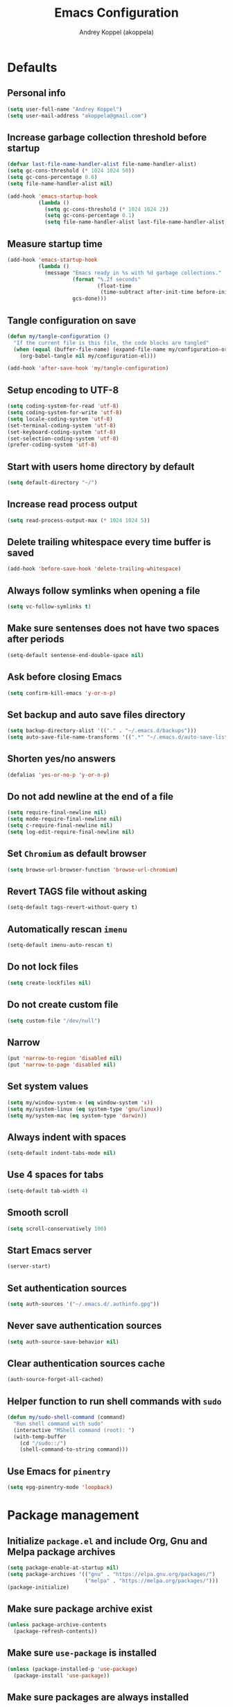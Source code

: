 #+title: Emacs Configuration
#+author: Andrey Koppel (akoppela)
#+email: akoppela@gmail.com

* Defaults

** Personal info

   #+begin_src emacs-lisp
     (setq user-full-name "Andrey Koppel")
     (setq user-mail-address "akoppela@gmail.com")
   #+end_src

** Increase garbage collection threshold before startup

   #+begin_src emacs-lisp
     (defvar last-file-name-handler-alist file-name-handler-alist)
     (setq gc-cons-threshold (* 1024 1024 50))
     (setq gc-cons-percentage 0.6)
     (setq file-name-handler-alist nil)

     (add-hook 'emacs-startup-hook
               (lambda ()
                 (setq gc-cons-threshold (* 1024 1024 2))
                 (setq gc-cons-percentage 0.1)
                 (setq file-name-handler-alist last-file-name-handler-alist)))
   #+end_src

** Measure startup time

   #+begin_src emacs-lisp
     (add-hook 'emacs-startup-hook
               (lambda ()
                 (message "Emacs ready in %s with %d garbage collections."
                          (format "%.2f seconds"
                                  (float-time
                                   (time-subtract after-init-time before-init-time)))
                          gcs-done)))
   #+end_src

** Tangle configuration on save

   #+begin_src emacs-lisp
     (defun my/tangle-configuration ()
       "If the current file is this file, the code blocks are tangled"
       (when (equal (buffer-file-name) (expand-file-name my/configuration-org))
         (org-babel-tangle nil my/configuration-el)))

     (add-hook 'after-save-hook 'my/tangle-configuration)
   #+end_src

** Setup encoding to UTF-8

   #+begin_src emacs-lisp
     (setq coding-system-for-read 'utf-8)
     (setq coding-system-for-write 'utf-8)
     (setq locale-coding-system 'utf-8)
     (set-terminal-coding-system 'utf-8)
     (set-keyboard-coding-system 'utf-8)
     (set-selection-coding-system 'utf-8)
     (prefer-coding-system 'utf-8)
   #+end_src

** Start with users home directory by default

   #+begin_src emacs-lisp
     (setq default-directory "~/")
   #+end_src

** Increase read process output

   #+begin_src emacs-lisp
     (setq read-process-output-max (* 1024 1024 5))
   #+end_src

** Delete trailing whitespace every time buffer is saved

   #+begin_src emacs-lisp
     (add-hook 'before-save-hook 'delete-trailing-whitespace)
   #+end_src

** Always follow symlinks when opening a file

   #+begin_src emacs-lisp
     (setq vc-follow-symlinks t)
   #+end_src

** Make sure sentenses does not have two spaces after periods

   #+begin_src emacs-lisp
     (setq-default sentense-end-double-space nil)
   #+end_src

** Ask before closing Emacs

   #+begin_src emacs-lisp
     (setq confirm-kill-emacs 'y-or-n-p)
   #+end_src

** Set backup and auto save files directory

   #+begin_src emacs-lisp
     (setq backup-directory-alist '(("." . "~/.emacs.d/backups")))
     (setq auto-save-file-name-transforms '((".*" "~/.emacs.d/auto-save-list/" t)))
   #+end_src

** Shorten yes/no answers

   #+begin_src emacs-lisp
     (defalias 'yes-or-no-p 'y-or-n-p)
   #+end_src

** Do not add newline at the end of a file

   #+begin_src emacs-lisp
     (setq require-final-newline nil)
     (setq mode-require-final-newline nil)
     (setq c-require-final-newline nil)
     (setq log-edit-require-final-newline nil)
   #+end_src

** Set =Chromium= as default browser

   #+begin_src emacs-lisp
     (setq browse-url-browser-function 'browse-url-chromium)
   #+end_src

** Revert TAGS file without asking

   #+begin_src emacs-lisp
     (setq-default tags-revert-without-query t)
   #+end_src

** Automatically rescan =imenu=

   #+begin_src emacs-lisp
     (setq-default imenu-auto-rescan t)
   #+end_src

** Do not lock files

   #+begin_src emacs-lisp
     (setq create-lockfiles nil)
   #+end_src

** Do not create custom file

   #+begin_src emacs-lisp
     (setq custom-file "/dev/null")
   #+end_src

** Narrow

   #+begin_src emacs-lisp
     (put 'narrow-to-region 'disabled nil)
     (put 'narrow-to-page 'disabled nil)
   #+end_src

** Set system values

   #+begin_src emacs-lisp
     (setq my/window-system-x (eq window-system 'x))
     (setq my/system-linux (eq system-type 'gnu/linux))
     (setq my/system-mac (eq system-type 'darwin))
   #+end_src

** Always indent with spaces

   #+begin_src emacs-lisp
     (setq-default indent-tabs-mode nil)
   #+end_src

** Use 4 spaces for tabs

   #+begin_src emacs-lisp
     (setq-default tab-width 4)
   #+end_src

** Smooth scroll

   #+begin_src emacs-lisp
     (setq scroll-conservatively 100)
   #+end_src

** Start Emacs server

   #+begin_src emacs-lisp
     (server-start)
   #+end_src

** Set authentication sources

   #+begin_src emacs-lisp
     (setq auth-sources '("~/.emacs.d/.authinfo.gpg"))
   #+end_src

** Never save authentication sources

   #+begin_src emacs-lisp
     (setq auth-source-save-behavior nil)
   #+end_src

** Clear authentication sources cache

   #+begin_src emacs-lisp
     (auth-source-forget-all-cached)
   #+end_src

** Helper function to run shell commands with =sudo=

   #+begin_src emacs-lisp
     (defun my/sudo-shell-command (command)
       "Run shell command with sudo"
       (interactive "MShell command (root): ")
       (with-temp-buffer
         (cd "/sudo::/")
         (shell-command-to-string command)))
   #+end_src

** Use Emacs for =pinentry=

   #+begin_src emacs-lisp
     (setq epg-pinentry-mode 'loopback)
   #+end_src

* Package management

** Initialize =package.el= and include Org, Gnu and Melpa package archives

   #+begin_src emacs-lisp
     (setq package-enable-at-startup nil)
     (setq package-archives '(("gnu" . "https://elpa.gnu.org/packages/")
                              ("melpa" . "https://melpa.org/packages/")))
     (package-initialize)
   #+end_src

** Make sure package archive exist

   #+begin_src emacs-lisp
     (unless package-archive-contents
       (package-refresh-contents))
   #+end_src

** Make sure =use-package= is installed

   #+BEGIN_SRC emacs-lisp
     (unless (package-installed-p 'use-package)
       (package-install 'use-package))
   #+END_SRC

** Make sure packages are always installed

   #+begin_src emacs-lisp
     (require 'use-package-ensure)
     (setq use-package-always-ensure t)
   #+end_src

** Gather stats

   #+begin_src emacs-lisp
     (setq use-package-compute-statistics t)
   #+end_src

* Keybindings

** =hydra=

   #+begin_src emacs-lisp
     (use-package hydra
       :defer t)
   #+end_src

** =general=

   #+begin_src emacs-lisp
     (defhydra my/hydra-window-resize ()
       "Resize window"
       ("[" shrink-window-horizontally "shrink horizontally")
       ("]" enlarge-window-horizontally "enlarge horizontally")
       ("{" shrink-window "shrink vertically")
       ("}" enlarge-window "enlarge vertically"))

     (defun my/open-emacs-configuration ()
       "Opens emacs configuration."
       (interactive)
       (find-file my/configuration-org))

     (defun my/split-window-toggle ()
       "Toggles window split from horizontal to vertical and vice versa."
       (interactive)
       (if (= (count-windows) 2)
           (let* ((this-win-buffer (window-buffer))
                  (next-win-buffer (window-buffer (next-window)))
                  (this-win-edges (window-edges (selected-window)))
                  (next-win-edges (window-edges (next-window)))
                  (this-win-2nd (not (and (<= (car this-win-edges)
                                              (car next-win-edges))
                                          (<= (cadr this-win-edges)
                                              (cadr next-win-edges)))))
                  (splitter
                   (if (= (car this-win-edges) (car (window-edges (next-window))))
                       'split-window-horizontally
                     'split-window-vertically)))
             (delete-other-windows)
             (let ((first-win (selected-window)))
               (funcall splitter)
               (if this-win-2nd (other-window 1))
               (set-window-buffer (selected-window) this-win-buffer)
               (set-window-buffer (next-window) next-win-buffer)
               (select-window first-win)
               (if this-win-2nd (other-window 1))))))

     (defun my/delete-file-and-buffer ()
       "Kill the current buffer and delete the file it's visiting."
       (interactive)
       (let ((filename (buffer-file-name)))
         (if filename
             (when (y-or-n-p (concat "Delete file: " filename "?"))
               (if (vc-backend filename)
                   (vc-delete-file filename)
                 (progn (delete-file filename)
                        (message "Deleted file %s." filename)
                        (kill-buffer))))
           (message "Can't delete file."))))

     (defun my/launch-program (command)
       "Starts program from shell command"
       (interactive (list (read-shell-command "$ ")))
       (start-process-shell-command command nil command))

     (defun my/launch-1password ()
       "Starts 1Password"
       (interactive)
       (my/launch-program "1password"))

     (defun my/launch-browser ()
       "Starts browser"
       (interactive)
       (my/launch-program "chromium"))

     (defun my/launch-pavucontrol ()
       "Starts Volume Control GUI"
       (interactive)
       (my/launch-program "pavucontrol"))

     (use-package general
       :init
       (general-create-definer leader-def
         :states '(normal visual insert motion emacs)
         :keymaps 'override
         :prefix "SPC"
         :non-normal-prefix "C-SPC")
       (general-create-definer major-def
         :states '(normal visual insert motion emacs)
         :keymaps 'override
         :prefix ","
         :non-normal-prefix "C-,")
       (leader-def
         ;; Main menu
         "" nil
         "u" '(universal-argument :which-key "universal argument")
         ;; Buffer
         "b" '(:ignore t :which-key "buffer")
         "b l" '(ibuffer :which-key "list")
         "b d" '(kill-current-buffer :which-key "delete")
         "b x" '(kill-buffer-and-window :which-key "delete with window")
         "b s" '(save-some-buffers :which-key "save")
         "b e" '(eval-buffer :which-key "eval")
         "b r" '(rename-buffer :which-key "rename")
         "b R" '(revert-buffer :which-key "revert")
         ;; Device
         "d" '(:ignore t :which-key "device")
         ;; Window
         "w" '(:ignore t :which-key "window")
         "w TAB" '(other-window :which-key "next")
         "w d" '(delete-window :which-key "delete")
         "w D" '(delete-other-windows :which-key "delete other")
         "w r" '(my/hydra-window-resize/body :which-key "resize")
         "w s" '(:ignore t :which-key "split")
         "w s h" '(split-window-below :which-key "horizontally")
         "w s v" '(split-window-right :which-key "vertically")
         "w s t" '(my/split-window-toggle :which-key "toggle")
         ;; File
         "f" '(:ignore t :which-key "file")
         "f s" '(save-buffer :which-key "save")
         "f r" '(rename-file :which-key "rename")
         "f d" '(my/delete-file-and-buffer :which-key "delete")
         "f c" '(copy-file :which-key "copy")
         "f e" '(:ignore t :which-key "emacs")
         "f e c" '(my/open-emacs-configuration :which-key "configuration")
         ;; Region
         "r" '(:ignore t :which-key "region")
         "r e" '(eval-region :which-key "eval")
         ;; Project
         "p" '(:ignore t :which-key "project")
         ;; Application
         "a" '(:ignore t :which-key "application")
         "a l" '(my/launch-program :which-key "launch")
         "a p" '(proced :which-key "processes")
         "a 1" '(my/launch-1password :which-key "1Password")
         "a b" '(my/launch-browser :which-key "browser")
         "a a" '(my/launch-pavucontrol :which-key "audio")
         ;; Search
         "s" '(:ignore t :which-key "search")
         ;; Error
         "e" '(:ignore t :which-key "error")
         "e w" '(flyspell-auto-correct-word :which-key "auto correct word")
         ;; Narrow
         "n" '(:ignore t :which-key "narrow")
         "n f" '(narrow-to-defun :which-key "function")
         "n r" '(narrow-to-region :which-key "region")
         "n w" '(widen :which-key "widen")
         ;; Insert
         "i" '(:ignore t :which-key "insert")
         "i c" '(insert-char :which-key "char")
         ;; Jump
         "j" '(:ignore t :which-key "jump")
         ;; Help
         "h" '(:ignore t :which-key "help")
         "h P" '(describe-package :which-key "package")
         "h m" '(describe-mode :which-key "describe mode")
         "h i" '(info :which-key "info")
         "h r" '(use-package-report :which-key "report")
         "h w" '(:ignore t :which-key "word")
         ;; Quit
         "q" '(:ignore t :which-key "quit")
         "q q" '(save-buffers-kill-terminal :which-key "client")
         "q Q" '(save-buffers-kill-emacs :which-key "server"))
       (general-def
         :states '(normal visual insert motion emacs)
         "<s-left>" 'windmove-left
         "<s-right>" 'windmove-right
         "<s-up>" 'windmove-up
         "<s-down>" 'windmove-down)
       (general-def
         :states '(normal visual)
         :keymaps 'ibuffer-mode-map
         "q" 'kill-buffer-and-window))
   #+end_src

** =evil=

   #+begin_src emacs-lisp
     (use-package evil
       :init
       (setq evil-want-C-i-jump nil)
       (setq evil-want-integration t)
       (setq evil-want-keybinding nil)
       (setq evil-undo-system 'undo-tree) ;; TODO: Change to native undo-redo from Emacs 28
       (setq evil-normal-state-tag "N")
       (setq evil-insert-state-tag "I")
       (setq evil-visual-state-tag "V")
       (setq evil-replace-state-tag "R")
       (setq evil-operator-state-tag "O")
       (setq evil-motion-state-tag "M")
       (setq evil-emacs-state-tag "E")
       :config
       (evil-mode 1))

     (use-package evil-collection
       :after evil
       :init
       (setq evil-collection-setup-minibuffer t)
       (setq-default evil-collection-outline-bind-tab-p nil)
       (setq-default evil-collection-company-use-tng nil)
       :config
       (evil-collection-init))

     (use-package evil-surround
       :hook
       ((evil-visual-state-entry . turn-on-evil-surround-mode)
        (evil-operator-state-entry . turn-on-evil-surround-mode)))

     (use-package evil-commentary
       :commands (evil-commentary evil-commentary-yank)
       :init
       (general-def
         :states 'normal
         "g c" 'evil-commentary
         "g r" 'evil-commentary-yank))

     (use-package evil-anzu
       :after evil
       :init
       (setq anzu-cons-mode-line-p nil)
       :config
       (global-anzu-mode 1))
   #+end_src

** =desktop-environmet=

   #+begin_src emacs-lisp
     (defun my/mic-volume-increase ()
       "Increases mic volume"
       (interactive)
       (message "%s" (shell-command-to-string "amixer set Capture 5%+")))

     (defun my/mic-volume-decrease ()
       "Decreases mic volume"
       (interactive)
       (message "%s" (shell-command-to-string "amixer set Capture 5%-")))

     (use-package desktop-environment
       :if my/system-linux
       :after exwm
       :init
       (setq desktop-environment-screenlock-command "systemctl suspend")
       (general-def
         :states '(normal visual insert motion emacs)
         "<S-XF86AudioLowerVolume>" 'my/mic-volume-decrease
         "<S-XF86AudioRaiseVolume>" 'my/mic-volume-increase)
       :config
       (desktop-environment-mode))
   #+end_src

* Appearance

** Hide default Emacs screen

   #+begin_src emacs-lisp
     (setq inhibit-startup-screen t)
   #+end_src

** Load custom theme

   #+begin_src emacs-lisp
     (use-package doom-themes
       :init
       (setq doom-themes-enable-bold t)
       (setq doom-themes-enable-italic t)
       (setq doom-themes-treemacs-theme "doom-colors")
       (setq doom-themes-treemacs-enable-variable-pitch nil)
       :config
       (doom-themes-visual-bell-config)
       (doom-themes-treemacs-config)
       (doom-themes-org-config)
       (load-theme 'doom-one t))

     (use-package solaire-mode
       :if (display-graphic-p)
       :after doom-themes
       :config
       (solaire-global-mode +1))
   #+end_src

** Load custom =modeline=

   #+begin_src emacs-lisp
     (use-package doom-modeline
       :init
       (setq doom-modeline-height 40)
       :config
       (doom-modeline-mode 1))
   #+end_src

** Hide menu, tool and scroll bars

   #+begin_src emacs-lisp
     (tool-bar-mode 0)
     (when (display-graphic-p) (scroll-bar-mode 0))
     (menu-bar-mode 0)
   #+end_src

** Turn on syntax highlighting whenever possible

   #+begin_src emacs-lisp
     (global-font-lock-mode 1)
   #+end_src

** Visually indicate matching parentheses

   #+begin_src emacs-lisp
     (show-paren-mode 1)
     (setq-default show-paren-delay 0.0)
   #+end_src

** Display visual line numbers

   Visual lines are relative screen lines.

   #+begin_src emacs-lisp
     (add-hook 'prog-mode-hook 'display-line-numbers-mode)
     (setq-default display-line-numbers-type 'visual)
     (setq-default display-line-numbers-width-start t)
   #+end_src

** Center cursor vertically

   #+begin_src emacs-lisp
     (use-package centered-cursor-mode
       :hook (prog-mode org-mode))
   #+end_src

** Buffer list grouping

   #+begin_src emacs-lisp
     (use-package ibuffer-vc
       :hook
       ((ibuffer . ibuffer-vc-set-filter-groups-by-vc-root)
        (ibuffer . ibuffer-do-sort-by-recency))
       :init
       (setq ibuffer-formats
             '((mark modified read-only locked vc-status-mini
                     " "
                     (name 18 18 :left :elide)
                     " "
                     (size 9 -1 :right)
                     " "
                     (mode 16 16 :left :elide)
                     " "
                     vc-relative-file))))
   #+end_src

** Show visual indicator for column rule

   #+begin_src emacs-lisp
     (setq-default display-fill-column-indicator-column 80)
     (add-hook 'prog-mode-hook 'display-fill-column-indicator-mode)
   #+end_src

** Default font

   #+begin_src emacs-lisp
     (setq my/font (getenv "MY_FONT"))

     (when (member my/font (font-family-list))
       (set-frame-font (concat my/font " 13") t t))
   #+end_src

** Show battery status

   #+begin_src emacs-lisp
     (when my/system-linux (display-battery-mode 1))
   #+end_src

** Show current time

   #+begin_src emacs-lisp
     (defun padDateNumber (stringNumber)
       (format "%02d" (string-to-number stringNumber)))

     (setq display-time-string-forms
           '(" " dayname " " (padDateNumber day) ", " 24-hours ":" minutes " "))

     (when my/system-linux (display-time-mode 1))
   #+end_src

** Prettify PragmataPro

   #+begin_src emacs-lisp
     (setq prettify-symbols-unprettify-at-point 'right-edge)

     (defconst my/pragmatapro-prettify-symbols-alist
       (mapcar (lambda (s)
                 `(,(car s)
                   .
                   ,(vconcat
                     (apply 'vconcat
                            (make-list
                             (- (length (car s)) 1)
                             (vector (decode-char 'ucs #X0020) '(Br . Bl))))
                     (vector (decode-char 'ucs (cadr s))))))
               '(("[INFO ]"    #XE2B0)
                 ("[WARN ]"    #XE2B1)
                 ("[PASS ]"    #XE2B2)
                 ("[VERBOSE]"  #XE2B3)
                 ("[KO]"       #XE2B4)
                 ("[OK]"       #XE2B5)
                 ("[PASS]"     #XE2B6)
                 ("[ERROR]"    #XE2C0)
                 ("[DEBUG]"    #XE2C1)
                 ("[INFO]"     #XE2C2)
                 ("[WARN]"     #XE2C3)
                 ("[WARNING]"  #XE2C4)
                 ("[ERR]"      #XE2C5)
                 ("[FATAL]"    #XE2C6)
                 ("[TRACE]"    #XE2C7)
                 ("[FIXME]"    #XE2C8)
                 ("[TODO]"     #XE2C9)
                 ("[BUG]"      #XE2CA)
                 ("[NOTE]"     #XE2CB)
                 ("[HACK]"     #XE2CC)
                 ("[MARK]"     #XE2CD)
                 ("[FAIL]"     #XE2CE)
                 ("# ERROR"    #XE2F0)
                 ("# DEBUG"    #XE2F1)
                 ("# INFO"     #XE2F2)
                 ("# WARN"     #XE2F3)
                 ("# WARNING"  #XE2F4)
                 ("# ERR"      #XE2F5)
                 ("# FATAL"    #XE2F6)
                 ("# TRACE"    #XE2F7)
                 ("# FIXME"    #XE2F8)
                 ("# TODO"     #XE2F9)
                 ("# BUG"      #XE2FA)
                 ("# NOTE"     #XE2FB)
                 ("# HACK"     #XE2FC)
                 ("# MARK"     #XE2FD)
                 ("# FAIL"     #XE2FE)
                 ("// ERROR"   #XE2E0)
                 ("// DEBUG"   #XE2E1)
                 ("// INFO"    #XE2E2)
                 ("// WARN"    #XE2E3)
                 ("// WARNING" #XE2E4)
                 ("// ERR"     #XE2E5)
                 ("// FATAL"   #XE2E6)
                 ("// TRACE"   #XE2E7)
                 ("// FIXME"   #XE2E8)
                 ("// TODO"    #XE2E9)
                 ("// BUG"     #XE2EA)
                 ("// NOTE"    #XE2EB)
                 ("// HACK"    #XE2EC)
                 ("// MARK"    #XE2ED)
                 ("// FAIL"    #XE2EE)
                 ("!="         #XE900)
                 ("!=="        #XE901)
                 ("!=<"        #XE902)
                 ("!≡"         #XE903)
                 ("!≡≡"        #XE904)
                 ("≡/"         #XEAB6)
                 ("≡/≡"        #XEAB7)
                 ("#("         #XE90C)
                 ("#_"         #XE90D)
                 ("#?"         #XE90F)
                 ("#_("        #XE911)
                 ("#{"         #XE90E)
                 ("##"         #XE910)
                 ("#["         #XE912)
                 ("%="         #XE920)
                 ("&%"         #XE92C)
                 ("&&"         #XE92D)
                 ("&+"         #XE92E)
                 ("&-"         #XE92F)
                 ("&/"         #XE930)
                 ("&="         #XE931)
                 ("&&&"        #XE932)
                 ("$>"         #XE93A)
                 ("(|"         #XE940)
                 ("*>"         #XE946)
                 ("++"         #XE94C)
                 ("+++"        #XE94D)
                 ("+="         #XE94E)
                 ("+>"         #XE94F)
                 ("++="        #XE950)
                 ("--"         #XE960)
                 ("-<"         #XE961)
                 ("-<<"        #XE962)
                 ("-="         #XE963)
                 ("->"         #XE964)
                 ("->>"        #XE965)
                 ("---"        #XE966)
                 ("-->"        #XE967)
                 ("-+-"        #XE968)
                 ("-\\/"       #XE969)
                 ("-|>"        #XE96A)
                 ("-<|"        #XE96B)
                 ("->-"        #XE96C)
                 ("-<-"        #XE96D)
                 ("-|"         #XE96E)
                 ("-||"        #XE96F)
                 ("-|:"        #XE970)
                 (".="         #XE979)
                 ("//="        #XE994)
                 ("/="         #XE995)
                 ("/=="        #XE996)
                 ("/-\\"       #XE997)
                 ("/-:"        #XE998)
                 ("/->"        #XE999)
                 ("/=>"        #XE99A)
                 ("/-<"        #XE99B)
                 ("/=<"        #XE99C)
                 ("/=:"        #XE99D)
                 (":="         #XE9AC)
                 (":≡"         #XE9AD)
                 (":=>"        #XE9AE)
                 (":-\\"       #XE9AF)
                 (":=\\"       #XE980)
                 (":-/"        #XE981)
                 (":=/"        #XE982)
                 (":-|"        #XE983)
                 (":=|"        #XE984)
                 (":|-"        #XE985)
                 (":|="        #XE986)
                 ("<$>"        #XE9C0)
                 ("<*"         #XE9C1)
                 ("<*>"        #XE9C2)
                 ("<+>"        #XE9C3)
                 ("<-"         #XE9C4)
                 ("<<="        #XE9C5)
                 ("<=>"        #XE9C7)
                 ("<>"         #XE9C8)
                 ("<|>"        #XE9C9)
                 ("<<-"        #XE9CA)
                 ("<|"         #XE9CB)
                 ("<=<"        #XE9CC)
                 ("<~"         #XE9CD)
                 ("<~~"        #XE9CE)
                 ("<<~"        #XE9CF)
                 ("<$"         #XE9D0)
                 ("<+"         #XE9D1)
                 ("<!>"        #XE9D2)
                 ("<@>"        #XE9D3)
                 ("<#>"        #XE9D4)
                 ("<%>"        #XE9D5)
                 ("<^>"        #XE9D6)
                 ("<&>"        #XE9D7)
                 ("<?>"        #XE9D8)
                 ("<.>"        #XE9D9)
                 ("</>"        #XE9DA)
                 ("<\\>"       #XE9DB)
                 ("<\">"       #XE9DC)
                 ("<:>"        #XE9DD)
                 ("<~>"        #XE9DE)
                 ("<**>"       #XE9DF)
                 ("<<^"        #XE9E0)
                 ("<="         #XE9E1)
                 ("<->"        #XE9E2)
                 ("<!--"       #XE9E3)
                 ("<--"        #XE9E4)
                 ("<~<"        #XE9E5)
                 ("<==>"       #XE9E6)
                 ("<|-"        #XE9E7)
                 ("<||"        #XE9E8)
                 ("<<|"        #XE9E9)
                 ("<-<"        #XE9EA)
                 ("<-->"       #XE9EB)
                 ("<<=="       #XE9EC)
                 ("<=="        #XE9ED)
                 ("<-\\"       #XE9EE)
                 ("<-/"        #XE9EF)
                 ("<=\\"       #XE9F0)
                 ("<=/"        #XE9F1)
                 ("=<<"        #XEA00)
                 ("=="         #XEA01)
                 ("==="        #XEA02)
                 ("==>"        #XEA03)
                 ("=>"         #XEA04)
                 ("=~"         #XEA05)
                 ("=>>"        #XEA06)
                 ("=~="        #XEA07)
                 ("==>>"       #XEA08)
                 ("=>="        #XEA09)
                 ("=<="        #XEA0A)
                 ("=<"         #XEA0B)
                 ("==<"        #XEA0C)
                 ("=<|"        #XEA0D)
                 ("=/="        #XEA0F)
                 ("=/<"        #XEA10)
                 ("=|"         #XEA11)
                 ("=||"        #XEA12)
                 ("=|:"        #XEA13)
                 (">-"         #XEA20)
                 (">>-"        #XEA22)
                 (">>="        #XEA23)
                 (">=>"        #XEA24)
                 (">>^"        #XEA25)
                 (">>|"        #XEA26)
                 (">!="        #XEA27)
                 (">->"        #XEA28)
                 (">=="        #XEA29)
                 (">="         #XEA2A)
                 (">/="        #XEA2B)
                 (">-|"        #XEA2C)
                 (">=|"        #XEA2D)
                 (">-\\"       #XEA2E)
                 (">=\\"       #XEA2F)
                 (">-/"        #XEA30)
                 (">=/"        #XEA31)
                 (">λ="        #XEA32)
                 ("?."         #XEA3F)
                 ("^="         #XEA43)
                 ("^<<"        #XEA48)
                 ("^>>"        #XEA49)
                 ("\\="        #XEA54)
                 ("\\=="       #XEA55)
                 ("\\/="       #XEA56)
                 ("\\-/"       #XEA57)
                 ("\\-:"       #XEA58)
                 ("\\->"       #XEA59)
                 ("\\=>"       #XEA5A)
                 ("\\-<"       #XEA5B)
                 ("\\=<"       #XEA5C)
                 ("\\=:"       #XEA5D)
                 ("|="         #XEA69)
                 ("|>="        #XEA6A)
                 ("|>"         #XEA6B)
                 ("|+|"        #XEA6C)
                 ("|->"        #XEA6D)
                 ("|-->"       #XEA6E)
                 ("|=>"        #XEA6F)
                 ("|==>"       #XEA70)
                 ("|>-"        #XEA71)
                 ("|<<"        #XEA72)
                 ("||>"        #XEA73)
                 ("|>>"        #XEA74)
                 ("|-"         #XEA75)
                 ("||-"        #XEA76)
                 ("||="        #XEA77)
                 ("|)"         #XEA78)
                 ("|]"         #XEA79)
                 ("|-:"        #XEA7A)
                 ("|=:"        #XEA7B)
                 ("|-<"        #XEA7C)
                 ("|=<"        #XEA7D)
                 ("|--<"       #XEA7E)
                 ("|==<"       #XEA7F)
                 ("~="         #XEA8A)
                 ("~>"         #XEA8B)
                 ("~~>"        #XEA8C)
                 ("~>>"        #XEA8D)
                 ("[["         #XEA8F)
                 ("[|"         #XEA90)
                 ("_|_"        #XEA97)
                 ("]]"         #XEAA0)
                 ("≡≡"         #XEAB3)
                 ("≡≡≡"        #XEAB4)
                 ("≡:≡"        #XEAB5))))

     (defun my/add-pragmatapro-prettify-symbols-alist ()
       (setq prettify-symbols-alist my/pragmatapro-prettify-symbols-alist))

     ;; enable prettified symbols on comments
     (defun my/setup-compose-predicate ()
       (setq prettify-symbols-compose-predicate
             (defun my/prettify-symbols-default-compose-p (start end _match)
               "Same as `prettify-symbols-default-compose-p', except compose symbols in comments as well."
               (let* ((syntaxes-beg (if (memq (char-syntax (char-after start)) '(?w ?_))
                                        '(?w ?_) '(?. ?\\)))
                      (syntaxes-end (if (memq (char-syntax (char-before end)) '(?w ?_))
                                        '(?w ?_) '(?. ?\\))))
                 (not (or (memq (char-syntax (or (char-before start) ?\s)) syntaxes-beg)
                          (memq (char-syntax (or (char-after end) ?\s)) syntaxes-end)
                          (nth 3 (syntax-ppss))))))))

     (defun my/prettify-pragmatapro ()
       "Prettifies PragmataPro"
       (interactive)
       (my/add-pragmatapro-prettify-symbols-alist)
       (my/setup-compose-predicate)
       (prettify-symbols-mode -1)
       (prettify-symbols-mode +1))

     (add-hook 'prog-mode-hook 'my/prettify-pragmatapro)
     (add-hook 'magit-mode-hook 'my/prettify-pragmatapro)
   #+end_src

* Navigation, search and completion

** =counsel= completion framework

   #+begin_src emacs-lisp
     (use-package ivy
       :init
       (setq ivy-re-builders-alist '((t . ivy--regex-ignore-order)))
       (setq ivy-use-selectable-prompt t)
       (setq counsel-rg-base-command
             '("rg"
               "-M" "240"
               "--hidden"
               "--with-filename"
               "--no-heading"
               "--line-number"
               "--color" "never"
               "%s"))
       (general-def
         :states '(normal visual insert motion emacs)
         "<s-tab>" 'ivy-switch-buffer)
       (general-def
         :states '(normal visual)
         "/" 'swiper-isearch
         "?" 'swiper-isearch-backward
         "*" 'swiper-isearch-thing-at-point)
       (major-def
         :keymaps 'ivy-minibuffer-map
         "o" '(ivy-occur :which-key "occur")
         "a" '(ivy-read-action :which-key "action"))
       (leader-def
         "SPC" '(counsel-M-x :which-key "M-x")
         ;; File
         "f f" '(counsel-find-file :which-key "find")
         "f l" '(counsel-find-library :which-key "library")
         ;; Search
         "s i" '(counsel-imenu :which-key "imenu")
         ;; Jump
         "j m" '(counsel-mark-ring :which-key "mark")
         ;; Help
         "h a" '(counsel-apropos :which-key "apropos")
         "h b" '(counsel-descbinds :which-key "bindings")
         "h f" '(counsel-describe-function :which-key "describe function")
         "h F" '(counsel-describe-face :which-key "face")
         "h v" '(counsel-describe-variable :which-key "describe variable"))
       :config
       (ivy-mode 1))
   #+end_src

** =wgrep= to edit search

   #+begin_src emacs-lisp
     (use-package wgrep
       :commands ivy-wgrep-change-to-wgrep-mode)
   #+end_src

** =treemacs= file explorer

   #+begin_src emacs-lisp
     (use-package treemacs
       :commands treemacs
       :init
       (leader-def
         "p t" '(treemacs :which-key "treemacs")))

     (use-package treemacs-evil
       :after treemacs)

     (use-package treemacs-projectile
       :after treemacs)
   #+end_src

** =company= enables auto-completion

   #+begin_src emacs-lisp
     (defun my/company-complete-common-or-cycle-backward ()
       "Complete common prefix or cycle backward."
       (interactive)
       (company-complete-common-or-cycle -1))

     (use-package company
       :hook (prog-mode . company-mode)
       :init
       (setq company-idle-delay 0)
       (setq company-require-match nil)
       (setq company-minimum-prefix-length 1)
       (setq company-dabbrev-downcase nil)
       (setq company-dabbrev-ignore-case nil)
       :config
       (general-def
         :keymaps 'company-active-map
         "TAB" 'company-complete-common-or-cycle
         "<backtab>" 'my/company-complete-common-or-cycle-backward))
   #+end_src

** =flycheck= checks syntax

   #+begin_src emacs-lisp
     (use-package flycheck
       :commands flycheck-mode
       :init
       (setq flycheck-check-syntax-automatically '(mode-enabled save))
       :config
       (leader-def
         "e v" '(flycheck-verify-setup :which-key "verify setup")
         "e n" '(flycheck-next-error :which-key "next")
         "e N" '(flycheck-previous-error :which-key "previous")
         "e l" '(flycheck-list-errors :which-key "list")))
   #+end_src

** =ace-window=

   #+begin_src emacs-lisp
     (use-package ace-window
       :commands ace-window
       :init
       (leader-def
         "w a" '(ace-window :which-key "ace")))
   #+end_src

** =avy=

   #+Begin_src emacs-lisp
     (use-package avy
       :commands (avy-goto-subword-1 avy-goto-word-1)
       :init
       (leader-def
         "j s" '(avy-goto-subword-1 :which-key "subword")
         "j w" '(avy-goto-word-1 :which-key "word")))
   #+end_src

** =engine-mode= to search on the web

   #+begin_src emacs-lisp
     (use-package engine-mode
       :commands (engine/search-google engine/search-youtube engine/search-wikipedia)
       :init
       (defengine google
         "http://www.google.com/search?ie=utf-8&oe=utf-8&q=%s")
       (defengine wikipedia
         "http://www.wikipedia.org/search-redirect.php?language=en&go=Go&search=%s")
       (defengine youtube
         "http://www.youtube.com/results?aq=f&oq=&search_query=%s")
       (leader-def
         "s b" '(engine/search-google :which-key "browser")
         "s y" '(engine/search-youtube :which-key "youtube")
         "s w" '(engine/search-wikipedia :which-key "wiki")))
   #+end_src

* Project, time and task management

** =session=

   Make sessions persistent.

   #+begin_src emacs-lisp
     (use-package session
       :hook (after-init . session-initialize)
       :init
       (setq session-save-file (expand-file-name ".session" user-emacs-directory))
       (setq session-save-file-coding-system 'utf-8))
   #+end_src

** =projectile=

   #+begin_src emacs-lisp
     (defun my/counsel-projectile-rg ()
       "Calls counsel-projectile-rg with no initial input"
       (interactive)
       (progn
         (setq-default counsel-projectile-rg-initial-input nil)
         (counsel-projectile-rg)))

     (defun my/counsel-projectile-rg-at-point ()
       "Calls counsel-projectile-rg with ivy-at-point"
       (interactive)
       (progn
         (setq-default counsel-projectile-rg-initial-input (ivy-thing-at-point))
         (counsel-projectile-rg)))

     (use-package projectile
       :commands
       (counsel-projectile-rg
        counsel-projectile-find-file
        counsel-projectile-switch-project
        counsel-projectile-switch-to-buffer
        projectile-project-p)
       :init
       (setq projectile-completion-system 'ivy)
       (leader-def
         "/" '(my/counsel-projectile-rg :which-key "find in project")
         "*" '(my/counsel-projectile-rg-at-point :which-key "find in project at point")
         "p f" '(counsel-projectile-find-file :which-key "find file")
         "p p" '(counsel-projectile-switch-project :which-key "switch")
         "p b" '(counsel-projectile-switch-to-buffer :which-key "buffer"))
       :config
       (projectile-mode 1))

     (use-package counsel-projectile
       :after projectile
       :config
       (counsel-projectile-mode 1))
   #+end_src

** =magit=

   #+begin_src emacs-lisp
     (use-package magit
       :commands
       (magit-status
        magit-blame-addition
        magit-clone
        magit-log-buffer-file)
       :init
       (setq magit-blame-styles
             '((margin
                (margin-format " %a - %s%f" " %C" " %H")
                (margin-width . 42)
                (margin-face . magit-blame-margin)
                (margin-body-face magit-blame-dimmed))))
       (leader-def
         "g" '(:ignore t :which-key "git")
         "g s" '(magit-status :which-key "status")
         "g b" '(magit-blame-addition :which-key "blame")
         "g c" '(magit-clone :which-key "clone")
         "g h" '(magit-log-buffer-file :which-key "history"))
       :config
       (add-hook 'git-commit-mode-hook 'flyspell-mode))

     (use-package forge
       :after magit
       :init
       (setq forge-topic-list-limit '(60 . 6))
       (setq forge-add-default-bindings nil))

     (use-package code-review
       :after forge
       :init
       (general-def
         :keymaps 'forge-pullreq-section-map
         [remap magit-visit-thing] 'code-review-forge-pr-at-point)
       (general-def
         :keymaps 'forge-pullreq-list-mode-map
         [remap forge-visit-topic] 'code-review-forge-pr-at-point))
   #+end_src

** =org-mode=

*** Keybindings

    #+begin_src emacs-lisp
      (defun my/open-notes ()
        "Opens my notes."
        (interactive)
        (find-file (expand-file-name "~/Notes/notes.org")))

      (leader-def
        "a n" '(my/open-notes :which-key "notes"))

      (leader-def
        :keymaps '(org-mode-map outline-minor-mode-map)
        "n s" '(org-narrow-to-subtree :which-key "subtree"))

      (major-def
        :keymaps 'org-mode-map
        "'" '(org-edit-special :which-key "src editor")
        "e" '(org-export-dispatch :which-key "export")
        "a" '(org-agenda :which-key "agenda")
        "t" '(org-todo :which-key "toggle todo")

        "i" '(:ignore t :which-key "insert")
        "i t" '(org-insert-structure-template :which-key "template")

        "d" '(:ignore t :which-key "date")
        "d s" '(org-schedule :which-key "schedule")
        "d d" '(org-deadline :which-key "deadline")

        "s" '(:ignore t :which-key "subtree"))
    #+end_src

*** Agenda files

    #+begin_src emacs-lisp
      (setq org-agenda-files '("~/Notes/notes.org"))
    #+end_src

*** Show bullets instead of stars

    #+begin_src emacs-lisp
      (use-package org-bullets
        :hook (org-mode . org-bullets-mode))
    #+end_src

*** Hide leading stars

    #+begin_src emacs-lisp
      (setq org-hide-leading-stars t)
    #+end_src

*** Change collapsed subtree symbol

    #+begin_src emacs-lisp
      (setq org-ellipsis " ▼")
    #+end_src

*** Make TAB act natively for code blocks

    #+begin_src emacs-lisp
      (setq org-src-tab-acts-natively t)
    #+end_src

*** Log TODO's done progress

    #+begin_src emacs-lisp
      (setq org-log-done t)
    #+end_src

*** Better =org-refile=

    #+begin_src emacs-lisp
      (setq-default org-refile-targets
                    '((org-agenda-files :maxlevel . 2)
                      (my/configuration-org :maxlevel . 2)))
      (setq-default org-refile-use-outline-path 'file)
      (setq-default org-outline-path-complete-in-steps nil)
      (setq-default org-refile-allow-creating-parent-nodes 'confirm)

      (add-hook 'org-after-refile-insert-hook 'org-update-parent-todo-statistics)

      (defun my/org-refile ()
        "My custom org-refile"
        (interactive)
        (progn
          (org-refile)
          (org-update-parent-todo-statistics)))

      (major-def
        :keymaps 'org-mode-map
        "s r" '(my/org-refile :which-key "refile"))
    #+end_src

*** Enable =evil-org=

    #+begin_src emacs-lisp
      (use-package evil-org
        :hook (org-mode . evil-org-mode)
        :config
        (add-hook 'evil-org-mode-hook (lambda () (evil-org-set-key-theme)))
        (require 'evil-org-agenda)
        (evil-org-agenda-set-keys))
    #+end_src

*** Presentations with =ox-reveal=

    #+begin_src emacs-lisp
      (use-package ox-reveal
        :commands org-export-dispatch
        :config
        (setq org-reveal-root "https://cdnjs.cloudflare.com/ajax/libs/reveal.js/3.8.0"))
    #+end_src

*** Allow bind keywords for export

    #+begin_src emacs-lisp
      (setq org-export-allow-bind-keywords t)
    #+end_src

*** Enter with overview folded

    #+begin_src emacs-lisp
      (setq org-startup-folded t)
    #+end_src

** =harvest=

   #+begin_src emacs-lisp
     (defun my/reaper ()
       "Set's reaper variables first and then starts it"
       (interactive)
       (setq reaper-api-key (auth-source-pick-first-password :host "conta.harvest.key"))
       (setq reaper-account-id (auth-source-pick-first-password :host "conta.harvest.id"))
       (reaper))

     (use-package reaper
       :commands reaper
       :load-path "my/reaper"
       :init
       (setq-default reaper-hours-timer-mode nil)
       (leader-def
         "a h" '(my/reaper :which-key "harvest"))
       :config
       (general-def
         :states '(normal visual)
         :keymaps 'reaper-mode-map
         "q" 'kill-buffer-and-window
         "g r" '(reaper-refresh :which-key "refresh")
         "d" '(:ignore t :which-key "date")
         "d n" '(reaper-goto-date+1 :which-key "next")
         "d N" '(reaper-goto-date-1 :which-key "previous")
         "s" '(reaper-start-timer :which-key "start timer")
         "S" '(reaper-stop-timer :which-key "stop timer")
         "n" '(reaper-start-new-timer :which-key "new timer")
         "e" '(reaper-edit-entry-time :which-key "edit time")
         "E" '(reaper-edit-entry :which-key "edit entry")
         "x" '(reaper-delete-entry :which-key "delete")))
   #+end_src

* Programming languages and modes

** =undo-tree=

   #+begin_src emacs-lisp
     (use-package undo-tree
       :init
       (global-undo-tree-mode))
   #+end_src

** =html=

   #+begin_src emacs-lisp
     (use-package web-mode
       :mode
       ("\\.html?\\'" . web-mode)
       ("\\.php\\'" . web-mode))

     (use-package emmet-mode
       :hook (sgml-mode css-mode web-mode)
       :config
       (general-def
         :definer 'minor-mode
         :states 'insert
         :keymaps 'emmet-mode
         "TAB" 'emmet-expand-line))
   #+end_src

** =css=

   #+begin_src emacs-lisp
     (use-package counsel-css
       :hook (css-mode . counsel-css-imenu-setup))
   #+end_src

** =elm=

   #+begin_src emacs-lisp
     (defun my/elm-outline-mode ()
       "Enables outline mode for Elm files."
       (progn
         (outline-minor-mode)
         (setq outline-regexp "--+\ ")))

     ;; Override function to ignore node_modules
     (defun elm-mode-generate-tags ()
       "Generate a TAGS file for the current project."
       (interactive)
       (when (elm--has-dependency-file)
         (let* ((default-directory (elm--find-dependency-file-path))
                (find-command "find . -type f -name \"*.elm\" -print")
                (exclude-command (if elm-tags-exclude-elm-stuff
                                     (concat find-command " | egrep -v elm-stuff")
                                   find-command))
                (etags-command (concat
                                exclude-command
                                " | egrep -v node_modules"
                                " | etags --language=none --regex=@"
                                (shell-quote-argument elm-tags-regexps)
                                " -")))
           (call-process-shell-command (concat etags-command "&") nil 0))))

     (defun my/elm-import ()
       "Imports a module from prompted string."
       (interactive)
       (let ((statement (read-string "Import statement: " "import ")))
         (save-excursion
           (goto-char (point-min))
           (if (re-search-forward "^import " nil t)
               (beginning-of-line)
             (forward-line 1)
             (insert "\n"))
           (insert (concat statement "\n"))
           (save-buffer))))

     (use-package elm-mode
       :commands elm-mode
       :init
       (setq elm-package-json "elm.json")
       (setq elm-tags-on-save t)
       (setq elm-tags-exclude-elm-stuff t)
       (setq elm-format-on-save t)
       (setq elm-imenu-use-categories nil)
       :config
       (remove-hook 'elm-mode-hook 'elm-indent-mode)
       (add-hook 'elm-mode-hook 'flycheck-mode)
       (add-hook 'elm-mode-hook 'my/elm-outline-mode)
       (add-hook 'elm-mode-hook
                 (lambda () (set (make-local-variable 'company-backends) '(company-dabbrev))))
       (general-def
         :states '(normal visual)
         :keymaps 'elm-mode-map
         "TAB" 'org-cycle
         "<backtab>" 'org-global-cycle
         "M-<up>" 'outline-move-subtree-up
         "M-<down>" 'outline-move-subtree-down
         "g k" '(outline-previous-heading :which-key "previous heading")
         "g j" '(outline-next-heading :which-key "next heading"))
       (major-def
         :keymaps 'elm-mode-map
         "i" '(my/elm-import :which-key "import")
         "e" '(elm-expose-at-point :which-key "expose")
         "d" '(elm-documentation-lookup :which-key "documentation")
         "r" '(eglot-rename :which-key "rename")))

     (use-package flycheck-elm
       :after elm-mode
       :config
       (add-hook 'flycheck-mode-hook 'flycheck-elm-setup))
   #+end_src

** =javascript=

   #+begin_src emacs-lisp
     (use-package js2-mode
       :mode ("\\.js\\'" . js2-mode)
       :config
       (setq js2-mode-show-parse-errors nil)
       (setq js2-mode-show-strict-warnings nil)
       (add-hook 'js2-mode-hook 'flycheck-mode)
       (add-hook 'js2-mode-hook 'js2-imenu-extras-mode))

     (use-package eslint-fix
       :commands eslint-fix
       :init
       (add-hook 'js2-mode-hook
                 (lambda () (add-hook 'flycheck-before-syntax-check-hook 'eslint-fix nil 'local))))

     (use-package nodejs-repl
       :commands nodejs-repl)
   #+end_src

** =json=

   #+begin_src emacs-lisp
     (defun my/json-sort-setup ()
       "Sets JSON sorting before save if requested"
       (interactive)
       (when (y-or-n-p "Enable JSON sorting?")
         (add-hook 'before-save-hook 'my/json-sort-at-point nil 'local)))

     (defun my/json-sort-at-point ()
       "Sort JSON-like structure surrounding the point."
       (interactive)
       (let ((object-begin (nth 1 (syntax-ppss (point)))))
         (when object-begin
           (save-excursion
             (goto-char object-begin)
             (forward-list)
             (json-pretty-print-ordered object-begin (point))
             (indent-region object-begin (point))))))

     (use-package json-mode
       :commands json-mode
       :config
       (setq json-encoding-default-indentation "    ")
       (add-hook 'json-mode-hook 'my/json-sort-setup)
       (major-def
         :keymaps 'json-mode-map
         "p" '(json-mode-show-path :which-key "path")))
   #+end_src

** =nix=

   #+begin_src emacs-lisp
     (use-package nix-mode
       :mode "\\.nix\\'")

     (use-package nixpkgs-fmt
       :hook (nix-mode . nixpkgs-fmt-on-save-mode))

     (use-package ivy-nixos-options
       :load-path "my/nix-emacs"
       :commands ivy-nixos-options
       :init
       (leader-def
         "h n" '(ivy-nixos-options :which-key "nixos options")))
   #+end_src

** =yaml=

   #+begin_src emacs-lisp
     (use-package yaml-mode
       :mode "\\.yaml\\'")
   #+end_src

** =extempore=

   #+begin_src emacs-lisp
     (use-package extempore-mode
       :commands extempore-mode
       :init
       (unless (fboundp 'eldoc-beginning-of-sexp)
         (defalias 'eldoc-beginning-of-sexp 'elisp--beginning-of-sexp)))
   #+end_src

** =go=

   #+begin_src emacs-lisp
     (use-package go-mode
       :commands go-mode
       :config
       (add-hook 'go-mode-hook
                 (lambda () (add-hook 'before-save-hook 'gofmt-before-save nil 'local))))

     (use-package flycheck-golangci-lint
       :hook (go-mode . flycheck-golangci-lint-setup))
   #+end_src

** =lsp=

   #+begin_src emacs-lisp
     (use-package eglot
       :hook
       (elm-mode . eglot-ensure)
       :init
       (setq eglot-ignored-server-capabilities '(:hoverProvider))
       :config
       (setq eglot-managed-mode-hook (lambda () (flymake-mode -1))))
   #+end_src

** =smartparens=

   #+begin_src emacs-lisp
     (use-package smartparens
       :hook (prog-mode . smartparens-mode)
       :config
       (require 'smartparens-config))
   #+end_src

** =direnv=

   #+begin_src emacs-lisp
     (use-package envrc
       :hook (prog-mode . envrc-mode))
   #+end_src

** =jenkins=

   #+begin_src emacs-lisp
     (use-package jenkins
       :commands jenkins
       :init
       (leader-def
         "a j" '(jenkins :which-key "jenkins"))
       :config
       (evil-set-initial-state 'jenkins-mode 'motion)
       (evil-set-initial-state 'jenkins-job-view-mode 'motion)
       (evil-set-initial-state 'jenkins-console-output-mode 'motion)
       (general-def
         :states '(motion)
         :keymaps 'jenkins-mode-map
         "g r" 'revert-buffer
         "RET" 'jenkins-enter-job
         "b" 'jenkins--call-build-job-from-main-screen
         "r" 'jenkins--call-rebuild-job-from-main-screen
         "q" 'kill-buffer-and-window)
       (general-def
         :states '(motion)
         :keymaps 'jenkins-job-view-mode-map
         "g r" '(jenkins--refresh-job-from-job-screen :which-key "refresh")
         "RET" 'jenkins--show-console-output-from-job-screen
         "b" 'jenkins--call-build-job-from-job-screen
         "r" 'jenkins--call-rebuild-job-from-job-screen)
       (setq jenkins-url "https://ci.conta.no")
       (setq jenkins-api-token (auth-source-pick-first-password :host "ci.conta.no"))
       (setq jenkins-username "akoppela"))
   #+end_src

** =vterm=

   #+begin_src emacs-lisp
     (defun my/terminal ()
       "Starts terminal using projectile if possible."
       (interactive)
       (if (projectile-project-p)
           (projectile-run-vterm nil)
         (vterm)))

     (defun paste-to-os (text)
       "Copies content of clipboard from Emacs to OS"
       (if my/system-mac
           (let ((process-connection-type nil))
             (let ((proc (start-process "pbcopy" "*Messages*" "pbcopy")))
               (process-send-string proc text)
               (process-send-eof proc)))
         (gui-select-text text)))

     (defun copy-from-os ()
       "Copies content of clipboard from OS to Emacs"
       (interactive)
       (if my/system-mac
           (vterm-insert (shell-command-to-string "pbpaste"))
         (vterm-yank)))

     (use-package vterm
       :commands vterm
       :init
       (setq interprogram-cut-function 'paste-to-os)
       (leader-def
         "a t" '(my/terminal :which-key "terminal"))
       :config
       (general-def
         :keymaps 'vterm-mode-map
         [remap xterm-paste] 'copy-from-os
         [remap yank] 'copy-from-os
         [remap vterm-yank] 'copy-from-os)
       (general-def
         :states '(normal visual)
         :keymaps 'vterm-mode-map
         ;; up
         "M-O A" 'evil-previous-line
         ;; down
         "M-O B" 'evil-next-line
         ;; left
         "M-O C" 'evil-backward-char
         ;; right
         "M-O D" 'evil-forward-char)
       (general-def
         :states 'insert
         :keymaps 'vterm-mode-map
         ;; up
         "M-O A" 'vterm-send-up
         ;; down
         "M-O B" 'vterm-send-down
         ;; left
         "M-O C" 'vterm-send-left
         ;; right
         "M-O D" 'vterm-send-right))
   #+end_src

** =csv/tsv=

   #+begin_src emacs-lisp
     (use-package csv-mode
       :commands (csv-mode tsv-mode))
   #+end_src

** =docker=

   #+begin_src emacs-lisp
     (use-package docker
       :commands docker
       :init
       (leader-def
         "a D" '(docker :which-key "docker")))

     (use-package dockerfile-mode
       :mode "Dockerfile\\'")

     (use-package docker-compose-mode
       :commands docker-compose-mode)

     (use-package docker-tramp
       :defer t)
   #+end_src

** =vlf=

   Open large files with =vlf=.

   #+begin_src emacs-lisp
     (use-package vlf
       :commands vlf
       :config
       (require 'vlf-setup))
   #+end_src

** =ledger=

   #+begin_src emacs-lisp
     (defun my/open-ledger ()
       "Opens my ledger."
       (interactive)
       (find-file (expand-file-name "~/Notes/my.ledger")))

     (use-package ledger-mode
       :commands ledger-mode
       :init
       (setq ledger-default-date-format "%Y/%m/%d")
       (setq ledger-report-use-strict t)
       (leader-def
         "a L" '(my/open-ledger :which-key "ledger"))
       :config
       (add-hook 'ledger-mode-hook
                 (lambda () (add-hook 'before-save-hook
                                      (lambda ()
                                        (progn
                                          (ledger-mode-clean-buffer)
                                          (ledger-sort-buffer)))
                                      nil
                                      'local)))
       (major-def
         :keymaps 'ledger-mode-map
         "r" '(ledger-report :which-key "report")
         "a" '(ledger-add-transaction :which-key "add transaction"))
       (general-def
         :states 'normal
         :keymaps 'ledger-report-mode-map
         "e" 'ledger-report-edit-report
         "s" 'ledger-report-save
         "q" 'ledger-report-quit))

     (use-package flycheck-ledger
       :after ledger-mode
       :config
       (add-hook 'ledger-mode-hook 'flycheck-mode))

     (use-package company-ledger
       :after (company ledger-mode)
       :init
       (add-hook 'ledger-mode-hook 'company-mode)
       :config
       (add-to-list 'company-backends 'company-ledger))
   #+end_src

** =rust=

   #+begin_src emacs-lisp
     (use-package rust-mode
       :commands rust-mode
       :init
       (setq rust-format-on-save t))
   #+end_src

** =flyspell=

   #+begin_src emacs-lisp
     (add-hook 'text-mode-hook 'flyspell-mode)
     (add-hook 'prog-mode-hook 'flyspell-prog-mode)
     (add-hook 'org-mode-hook 'flyspell-mode)
   #+end_src

** =haskell=

   #+begin_src emacs-lisp
     (use-package haskell-mode
       :commands haskell-mode)
   #+end_src

** =exwm=

   #+begin_src emacs-lisp
     (defun my/run-in-background (command)
       "Runs command in the background"
       (let ((command-parts (split-string command "[ ]+")))
         (apply #'call-process `(,(car command-parts) nil 0 nil ,@(cdr command-parts)))))

     (defun my/exwm-rename-workspace ()
       "Renames workspace buffer based on title"
       (exwm-workspace-rename-buffer (format "%s" exwm-title)))

     (use-package exwm
       :if my/window-system-x
       :init
       (setq exwm-workspace-number 1)
       (setq exwm-input-prefix-keys
             '(s-left
               s-right
               s-up
               s-down
               s-tab
               ?\C-\ ))

       (evil-set-initial-state 'exwm-mode 'emacs)

       (add-hook 'exwm-update-class-hook 'my/exwm-rename-workspace)
       (add-hook 'exwm-update-title-hook 'my/exwm-rename-workspace)

       (require 'exwm-randr)
       (exwm-randr-enable)
       (exwm-enable)

       (leader-def
         "w f" '(exwm-floating-toggle-floating :which-key "float")
         "w m" '(exwm-layout-toggle-mode-line :which-key "mode-line")))
   #+end_src

* Communication and connection

** RSS reader

   #+begin_src emacs-lisp
     (defun my/elfeed-db-remove-entry (id)
       "Removes the entry for ID"
       (avl-tree-delete elfeed-db-index id)
       (remhash id elfeed-db-entries))

     (defun my/elfeed-search-remove-selected ()
       "Remove selected entries from database"
       (interactive)
       (let* ((entries (elfeed-search-selected))
              (count (length entries)))
         (when (y-or-n-p (format "Delete %d entires?" count))
           (cl-loop for entry in entries
                    do (my/elfeed-db-remove-entry (elfeed-entry-id entry)))))
       (elfeed-search-update--force))

     (use-package elfeed
       :commands elfeed
       :init
       (setq elfeed-db-directory "~/.config/elfeed")
       (leader-def
         "a f" 'elfeed)
       :config
       (general-def
         :states '(normal visual)
         :keymaps 'elfeed-search-mode-map
         "u" 'elfeed-update
         "d" 'my/elfeed-search-remove-selected))

     (use-package elfeed-org
       :after elfeed
       :init
       (setq rmh-elfeed-org-files '("~/.emacs.d/rss.org"))
       :config
       (elfeed-org))
   #+end_src

** IRC

   #+begin_src emacs-lisp
     (setq erc-prompt-for-password nil)
     (setq erc-nick user-login-name)
     (setq erc-user-full-name user-full-name)

     (defun my/erc ()
       "Connect to IRC"
       (interactive)
       (erc :server "irc.libera.chat" :port "6667"))

     (leader-def
       "a i" '(my/erc :which-key "IRC"))
   #+end_src

** VPN

   #+begin_src emacs-lisp
     (defun my/connect-vpn ()
       "Connects to VPN"
       (interactive)
       (my/sudo-shell-command "systemctl start wg-quick-wg0.service")
       (message "VPN connected"))

     (defun my/disconnect-vpn ()
       "Disconnects from VPN"
       (interactive)
       (my/sudo-shell-command "systemctl stop wg-quick-wg0.service")
       (message "VPN disconnected"))

     (leader-def
       "a v" '(:ignore t :which-key "vpn")
       "a v c" '(my/connect-vpn :which-key "connect")
       "a v d" '(my/disconnect-vpn :which-key "disconnect"))
   #+end_src

** Torrent

   #+begin_src emacs-lisp
     (use-package transmission
       :commands transmission
       :init
       (setq transmission-refresh-modes
             '(transmission-mode
               transmission-files-mode))
       (leader-def
         "a T" '(transmission :which-key "torrent")))
   #+end_src

** Slack

   #+begin_src emacs-lisp
     (defun my/launch-slack ()
       "Starts Slack"
       (interactive)
       (my/launch-program "slack"))

     (use-package slack
       :commands slack-start
       :init
       (setq slack-request-timeout 120)
       (setq slack-enable-global-mode-string t)
       (setq slack-buffer-emojify t)
       (leader-def
         "a s" '(:ignore t :which-key "slack")
         "a s a" '(my/launch-slack :which-key "app")
         "a s s" '(slack-start :which-key "start")
         "a s c" '(slack-channel-select :which-key "channel")
         "a s m" '(slack-im-select :which-key "message")
         "a s r" '(slack-select-rooms :which-key "room")
         "a s R" '(slack-select-unread-rooms :which-key "unread room")
         "a s f" '(slack-file-upload :which-key "upload file")
         "a s t" '(slack-all-threads :which-key "threads"))
       :config
       (general-def
         :states '(normal visual)
         :keymaps
         '(slack-mode-map
           slack-all-threads-buffer-mode-map
           slack-thread-message-buffer-mode-map
           slack-file-info-buffer-mode-map
           slack-search-result-buffer-mode-map)
         "q" 'kill-buffer-and-window)
       (major-def
         :keymaps 'slack-message-buffer-mode-map
         "e" '(slack-message-edit :which-key "edit")
         "m" '(:ignore t :which-key "mention")
         "m u" '(slack-message-embed-mention :which-key "user")
         "m c" '(slack-message-embed-channel :which-key "channel")
         "r" '(slack-message-add-reaction :which-key "reaction")
         "p" '(:ignore t :which-key "pin")
         "p a" '(slack-message-pins-add :which-key "add")
         "p r" '(slack-message-pins-remove :which-key "remove")
         "d" '(slack-message-delete :which-key "delete"))
       (slack-register-team
        :name "Conta"
        :default t
        :token (auth-source-pick-first-password
                :host "conta.slack.com"
                :user "akoppela@gmail.com")
        :cookie (auth-source-pick-first-password
                 :host "conta.slack.com^cookie"
                 :user "akoppela@gmail.com^cookie")
        :modeline-enabled t))
   #+end_src

** Bluetooth

   #+begin_src emacs-lisp
     (use-package bluetooth
       :commands bluetooth-list-devices
       :init
       (leader-def
         "d b" '(bluetooth-list-devices :which-key "bluetooth"))
       :config
       (evil-set-initial-state 'bluetooth-mode 'motion)
       (general-def
         :states 'motion
         :keymaps 'bluetooth-mode-map
         "c" 'bluetooth-connect
         "C" 'bluetooth-connect-profile
         "d" 'bluetooth-disconnect
         "D" 'bluetooth-disconnect-profile
         "p" 'bluetooth-pair
         "P" 'bluetooth-toggle-pairable
         "x" 'bluetooth-toggle-powered
         "t" 'bluetooth-toggle-trusted
         "b" 'bluetooth-toggle-blocked
         "i" 'bluetooth-show-device-info
         "r" 'bluetooth-remove-device
         "a" 'bluetooth-set-alias
         "s" 'bluetooth-start-discovery
         "S" 'bluetooth-stop-discovery))
   #+end_src

** Email

   #+begin_src emacs-lisp
     (setq my/mu4e-path (getenv "MY_MU4E_PATH"))

     (defun my/mu4e-next-link ()
       "Move forward to the next link based of mu4e message view mode"
       (interactive)
       (if (mu4e~message-use-html-p mu4e~view-message mu4e-view-prefer-html)
           (shr-next-link)
         (org-next-link)))

     (defun my/mu4e-previous-link ()
       "Move forward to the next link based of mu4e message view mode"
       (interactive)
       (if (mu4e~message-use-html-p mu4e~view-message mu4e-view-prefer-html)
           (shr-previous-link)
         (org-previous-link)))

     (use-package mu4e
       :commands mu4e
       :load-path my/mu4e-path
       :init
       (setq mu4e-split-view 'vertical)
       (setq message-send-mail-function 'smtpmail-send-it)
       (setq smtpmail-smtp-server "smtp.gmail.com")
       (setq smtpmail-smtp-service 465)
       (setq smtpmail-stream-type 'ssl)
       (setq mu4e-compose-signature "Thank you,\nAndrey")
       (setq mu4e-compose-format-flowed t)
       (setq shr-use-colors nil)
       (setq mu4e-view-html-plaintext-ratio-heuristic most-positive-fixnum)
       (setq mm-discouraged-alternatives '("text/html" "text/richtext"))
       (setq mu4e-change-filenames-when-moving t)
       (setq mu4e-update-interval (* 10 60))
       (setq mu4e-get-mail-command "mbsync -a -V")
       (setq mu4e-display-update-status-in-modeline t)
       (setq mu4e-drafts-folder "/akoppela@gmail.com/Drafts")
       (setq mu4e-sent-folder   "/akoppela@gmail.com/Sent")
       (setq mu4e-refile-folder "/akoppela@gmail.com/All Mail")
       (setq mu4e-trash-folder  "/akoppela@gmail.com/Trash")
       (setq mu4e-maildir-shortcuts
             '(("/akoppela@gmail.com/Inbox" . ?i)
               ("/akoppela@gmail.com/Sent" . ?s)
               ("/akoppela@gmail.com/Starred" . ?*)
               ("/akoppela@gmail.com/Spam" . ?S)
               ("/akoppela@gmail.com/Trash" . ?t)
               ("/akoppela@gmail.com/Drafts" . ?d)
               ("/akoppela@gmail.com/All Mail" . ?a)))
       (setq mu4e-bookmarks
             '((:name "Unread messages" :query "flag:unread AND NOT flag:trashed" :key 117)
               (:name "Today's messages" :query "date:today..now" :key 116)
               (:name "Last 7 days" :query "date:7d..now" :key 119)))
       (leader-def
         "a m" '(mu4e :which-key "email"))
       (general-def
         :states 'normal
         :keymaps 'mu4e-view-mode-map
         "<tab>" 'my/mu4e-next-link
         "<backtab>" 'my/mu4e-previous-link))
   #+end_src

* Help

** =which-key= shows all available keybindings in a popup

   #+begin_src emacs-lisp
     (use-package which-key
       :defer 2
       :config
       (which-key-mode))
   #+end_src

** =helpful= provides *Help* buffer on steroids

   #+begin_src emacs-lisp
     (use-package helpful
       :commands
       (helpful-symbol
        helpful-key
        helpful-at-point
        helpful-callable
        helpful-variable)
       :init
       (setq counsel-describe-function-function 'helpful-callable)
       (setq counsel-describe-variable-function 'helpful-variable)
       (leader-def
         "h s" '(helpful-symbol :which-key "describe symbol")
         "h k" '(helpful-key :which-key "describe key")
         "h p" '(helpful-at-point :which-key "at point"))
       :config
       (general-def
         :states '(normal visual)
         :keymaps 'helpful-mode-map
         "q" 'kill-buffer-and-window))
   #+end_src

** Select help window when open

   #+begin_src emacs-lisp
     (setq help-window-select t)
   #+end_src

** Display =apropos= buffer in same window

   #+begin_src emacs-lisp
     (add-to-list 'display-buffer-alist
                  '("*Apropos*" display-buffer-same-window))
   #+end_src

** =dash= documentation

   #+begin_src emacs-lisp
     (use-package counsel-dash
       :commands counsel-dash
       :init
       (leader-def
         "a d" '(counsel-dash :which-key "dash"))
       :config
       (setq counsel-dash-common-docsets '("JavaScript" "Lo-Dash")))
   #+end_src

** Thesaurus synonyms/antonyms

   #+begin_src emacs-lisp
     (use-package synosaurus
       :commands synosaurus-lookup
       :init
       (leader-def
         "h w s" '(synosaurus-lookup :which-key "synonyms")))
   #+end_src

** =define-word=

   #+begin_src emacs-lisp
     (use-package define-word
       :commands (define-word define-word-at-point)
       :init
       (leader-def
         "h w d" '(define-word :which-key "define")
         "h w p" '(define-word-at-point :which-key "define at point")))
   #+end_src

* Fun

** =fireplace=

   #+begin_src emacs-lisp
     (use-package fireplace
       :commands fireplace)
   #+end_src

* The End!
